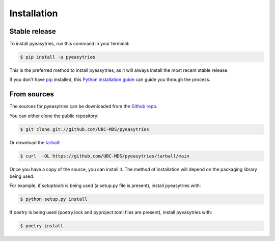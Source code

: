 .. highlight:: shell

============
Installation
============


Stable release
--------------

To install pyeasytries, run this command in your terminal:

.. code-block:: console

    $ pip install -u pyeasytries

This is the preferred method to install pyeasytries, as it will always install the most recent stable release.

If you don't have `pip`_ installed, this `Python installation guide`_ can guide
you through the process.

.. _pip: https://pip.pypa.io
.. _Python installation guide: http://docs.python-guide.org/en/latest/starting/installation/


From sources
------------

The sources for pyeasytries can be downloaded from the `Github repo`_.

You can either clone the public repository:

.. code-block:: console

    $ git clone git://github.com/UBC-MDS/pyeasytries

Or download the `tarball`_:

.. code-block:: console

    $ curl  -OL https://github.com/UBC-MDS/pyeasytries/tarball/main

Once you have a copy of the source, you can install it. The method of installation will depend on the packaging library being used.

For example, if `setuptools` is being used (a setup.py file is present), install pyeasytries with:

.. code-block:: console

    $ python setup.py install

If `poetry` is being used (poetry.lock and pyproject.toml files are present), install pyeasytries with:

.. code-block:: console

    $ poetry install


.. _Github repo: https://github.com/UBC-MDS/pyeasytries
.. _tarball: https://github.com/UBC-MDS/pyeasytries/tarball/master
